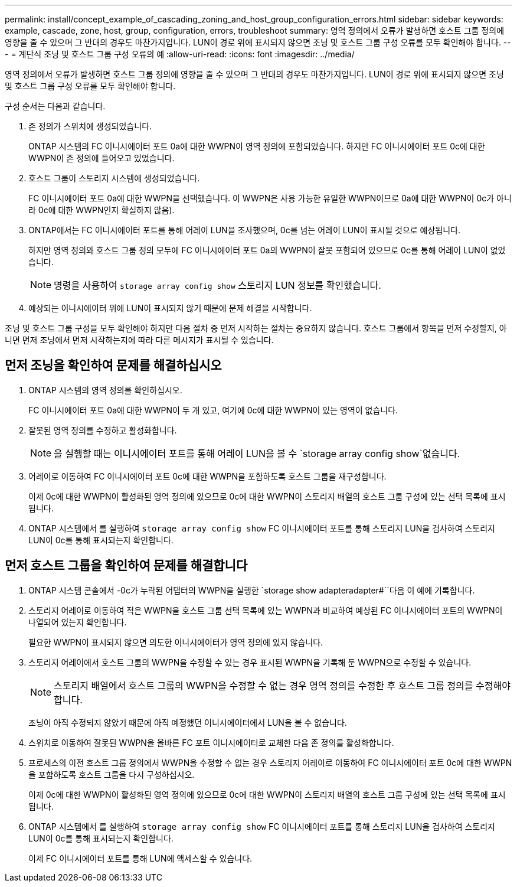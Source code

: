 ---
permalink: install/concept_example_of_cascading_zoning_and_host_group_configuration_errors.html 
sidebar: sidebar 
keywords: example, cascade, zone, host, group, configuration, errors, troubleshoot 
summary: 영역 정의에서 오류가 발생하면 호스트 그룹 정의에 영향을 줄 수 있으며 그 반대의 경우도 마찬가지입니다. LUN이 경로 위에 표시되지 않으면 조닝 및 호스트 그룹 구성 오류를 모두 확인해야 합니다. 
---
= 계단식 조닝 및 호스트 그룹 구성 오류의 예
:allow-uri-read: 
:icons: font
:imagesdir: ../media/


[role="lead"]
영역 정의에서 오류가 발생하면 호스트 그룹 정의에 영향을 줄 수 있으며 그 반대의 경우도 마찬가지입니다. LUN이 경로 위에 표시되지 않으면 조닝 및 호스트 그룹 구성 오류를 모두 확인해야 합니다.

구성 순서는 다음과 같습니다.

. 존 정의가 스위치에 생성되었습니다.
+
ONTAP 시스템의 FC 이니시에이터 포트 0a에 대한 WWPN이 영역 정의에 포함되었습니다. 하지만 FC 이니시에이터 포트 0c에 대한 WWPN이 존 정의에 들어오고 있었습니다.

. 호스트 그룹이 스토리지 시스템에 생성되었습니다.
+
FC 이니시에이터 포트 0a에 대한 WWPN을 선택했습니다. 이 WWPN은 사용 가능한 유일한 WWPN이므로 0a에 대한 WWPN이 0c가 아니라 0c에 대한 WWPN인지 확실하지 않음).

. ONTAP에서는 FC 이니시에이터 포트를 통해 어레이 LUN을 조사했으며, 0c를 넘는 어레이 LUN이 표시될 것으로 예상됩니다.
+
하지만 영역 정의와 호스트 그룹 정의 모두에 FC 이니시에이터 포트 0a의 WWPN이 잘못 포함되어 있으므로 0c를 통해 어레이 LUN이 없었습니다.

+
[NOTE]
====
명령을 사용하여 `storage array config show` 스토리지 LUN 정보를 확인했습니다.

====
. 예상되는 이니시에이터 위에 LUN이 표시되지 않기 때문에 문제 해결을 시작합니다.


조닝 및 호스트 그룹 구성을 모두 확인해야 하지만 다음 절차 중 먼저 시작하는 절차는 중요하지 않습니다. 호스트 그룹에서 항목을 먼저 수정할지, 아니면 먼저 조닝에서 먼저 시작하는지에 따라 다른 메시지가 표시될 수 있습니다.



== 먼저 조닝을 확인하여 문제를 해결하십시오

. ONTAP 시스템의 영역 정의를 확인하십시오.
+
FC 이니시에이터 포트 0a에 대한 WWPN이 두 개 있고, 여기에 0c에 대한 WWPN이 있는 영역이 없습니다.

. 잘못된 영역 정의를 수정하고 활성화합니다.
+
[NOTE]
====
을 실행할 때는 이니시에이터 포트를 통해 어레이 LUN을 볼 수 `storage array config show`없습니다.

====
. 어레이로 이동하여 FC 이니시에이터 포트 0c에 대한 WWPN을 포함하도록 호스트 그룹을 재구성합니다.
+
이제 0c에 대한 WWPN이 활성화된 영역 정의에 있으므로 0c에 대한 WWPN이 스토리지 배열의 호스트 그룹 구성에 있는 선택 목록에 표시됩니다.

. ONTAP 시스템에서 를 실행하여 `storage array config show` FC 이니시에이터 포트를 통해 스토리지 LUN을 검사하여 스토리지 LUN이 0c를 통해 표시되는지 확인합니다.




== 먼저 호스트 그룹을 확인하여 문제를 해결합니다

. ONTAP 시스템 콘솔에서 -0c가 누락된 어댑터의 WWPN을 실행한 `storage show adapteradapter#``다음 이 예에 기록합니다.
. 스토리지 어레이로 이동하여 적은 WWPN을 호스트 그룹 선택 목록에 있는 WWPN과 비교하여 예상된 FC 이니시에이터 포트의 WWPN이 나열되어 있는지 확인합니다.
+
필요한 WWPN이 표시되지 않으면 의도한 이니시에이터가 영역 정의에 있지 않습니다.

. 스토리지 어레이에서 호스트 그룹의 WWPN을 수정할 수 있는 경우 표시된 WWPN을 기록해 둔 WWPN으로 수정할 수 있습니다.
+
[NOTE]
====
스토리지 배열에서 호스트 그룹의 WWPN을 수정할 수 없는 경우 영역 정의를 수정한 후 호스트 그룹 정의를 수정해야 합니다.

====
+
조닝이 아직 수정되지 않았기 때문에 아직 예정했던 이니시에이터에서 LUN을 볼 수 없습니다.

. 스위치로 이동하여 잘못된 WWPN을 올바른 FC 포트 이니시에이터로 교체한 다음 존 정의를 활성화합니다.
. 프로세스의 이전 호스트 그룹 정의에서 WWPN을 수정할 수 없는 경우 스토리지 어레이로 이동하여 FC 이니시에이터 포트 0c에 대한 WWPN을 포함하도록 호스트 그룹을 다시 구성하십시오.
+
이제 0c에 대한 WWPN이 활성화된 영역 정의에 있으므로 0c에 대한 WWPN이 스토리지 배열의 호스트 그룹 구성에 있는 선택 목록에 표시됩니다.

. ONTAP 시스템에서 를 실행하여 `storage array config show` FC 이니시에이터 포트를 통해 스토리지 LUN을 검사하여 스토리지 LUN이 0c를 통해 표시되는지 확인합니다.
+
이제 FC 이니시에이터 포트를 통해 LUN에 액세스할 수 있습니다.


